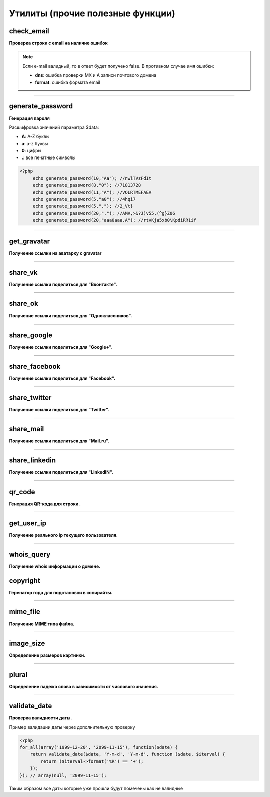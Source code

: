 Утилиты (прочие полезные функции)
=================================

check_email
~~~~~~~~~~~
**Проверка строки с email на наличие ошибок**

.. note::

    Если e-mail валидный, то в ответ будет получено false. В противном случае имя ошибки:

    - **dns**: ошибка проверки MX и A записи почтового домена
    - **format**: ошибка формата email


---------------------------------------

generate_password
~~~~~~~~~~~~~~~~~
**Генерация пароля**

Расшифровка значений параметра $data:

- **A**: A-Z буквы
- **a**: a-z буквы
- **0**: цифры
- **.**: все печатные символы

.. code-block:: php

    <?php
	 echo generate_password(10,"Aa"); //nwlTVzFdIt
	 echo generate_password(8,"0"); //71813728
	 echo generate_password(11,"A"); //VOLRTMEFAEV
	 echo generate_password(5,"a0"); //4hqi7
	 echo generate_password(5,"."); //2_Vt}
	 echo generate_password(20,"."); //AMV,>&?J)v55,(^g}Z06
	 echo generate_password(20,"aaa0aaa.A"); //rtvKja5xb0\KpdiRR1if


---------------------------------------

get_gravatar
~~~~~~~~~~~~
**Получение ссылки на аватарку с gravatar**


---------------------------------------

share_vk
~~~~~~~~
**Получение ссылки поделиться для "Вконтакте".**


---------------------------------------

share_ok
~~~~~~~~
**Получение ссылки поделиться для "Одноклассников".**


---------------------------------------

share_google
~~~~~~~~~~~~
**Получение ссылки поделиться для "Google+".**


---------------------------------------

share_facebook
~~~~~~~~~~~~~~
**Получение ссылки поделиться для "Facebook".**


---------------------------------------

share_twitter
~~~~~~~~~~~~~
**Получение ссылки поделиться для "Twitter".**


---------------------------------------

share_mail
~~~~~~~~~~
**Получение ссылки поделиться для "Mail.ru".**


---------------------------------------

share_linkedin
~~~~~~~~~~~~~~
**Получение ссылки поделиться для "LinkedIN".**


---------------------------------------

qr_code
~~~~~~~
**Генерация QR-кода для строки.**


---------------------------------------

get_user_ip
~~~~~~~~~~~
**Получение реального ip текущего пользователя.**


---------------------------------------

whois_query
~~~~~~~~~~~
**Получение whois информации о домене.**


copyright
~~~~~~~~~
**Геренатор года для подстановки в копирайты.**


---------------------------------------

mime_file
~~~~~~~~~
**Получение MIME типа файла.**


---------------------------------------

image_size
~~~~~~~~~~
**Определение размеров картинки.**


---------------------------------------

plural
~~~~~~
**Определение падежа слова в зависимости от числового значения.**


---------------------------------------

validate_date
~~~~~~~~~~~~~
**Проверка валидности даты.**

Пример валидации даты через дополнительную проверку

.. code-block:: php

    <?php
    for_all(array('1999-12-20', '2099-11-15'), function($date) {
        return validate_date($date, 'Y-m-d', 'Y-m-d', function ($date, $iterval) {
            return ($iterval->format('%R') == '+');
        });
    }); // array(null, '2099-11-15');

Таким образом все даты которые уже прошли будут помечены как не валидные

